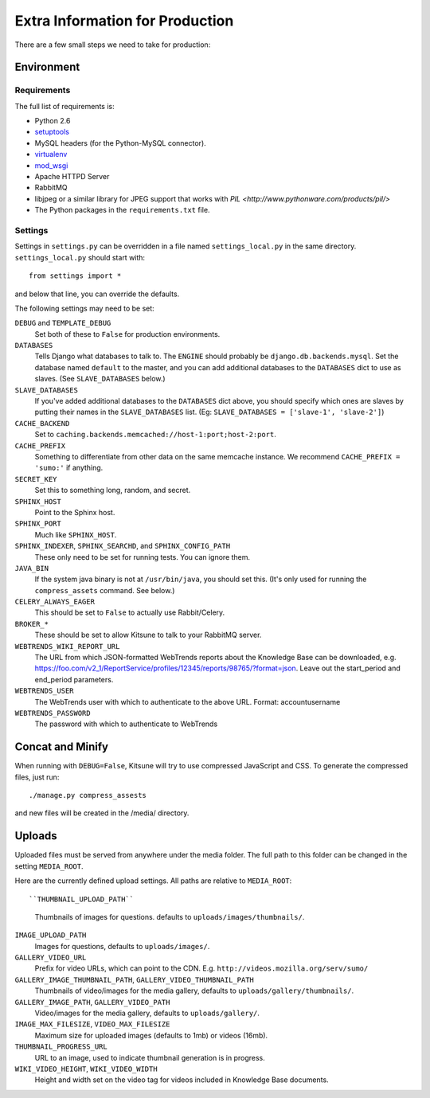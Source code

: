 ================================
Extra Information for Production
================================

There are a few small steps we need to take for production:


Environment
-----------

Requirements
^^^^^^^^^^^^

The full list of requirements is:

* Python 2.6

* `setuptools <http://pypi.python.org/pypi/setuptools#downloads>`_

* MySQL headers (for the Python-MySQL connector).

* `virtualenv <http://pypi.python.org/pypi/virtualenv>`_

* `mod_wsgi <http://code.google.com/p/modwsgi>`_

* Apache HTTPD Server

* RabbitMQ

* libjpeg or a similar library for JPEG support that works with
  `PIL <http://www.pythonware.com/products/pil/>`

* The Python packages in the ``requirements.txt`` file.


Settings
^^^^^^^^

Settings in ``settings.py`` can be overridden in a file named
``settings_local.py`` in the same directory. ``settings_local.py`` should
start with::

    from settings import *

and below that line, you can override the defaults.

The following settings may need to be set:

``DEBUG`` and ``TEMPLATE_DEBUG``
  Set both of these to ``False`` for production environments.
``DATABASES``
  Tells Django what databases to talk to. The ``ENGINE`` should probably
  be ``django.db.backends.mysql``. Set the database named ``default`` to
  the master, and you can add additional databases to the ``DATABASES``
  dict to use as slaves. (See ``SLAVE_DATABASES`` below.)
``SLAVE_DATABASES``
  If you've added additional databases to the ``DATABASES`` dict above,
  you should specify which ones are slaves by putting their names in
  the ``SLAVE_DATABASES`` list. (Eg:
  ``SLAVE_DATABASES = ['slave-1', 'slave-2']``)
``CACHE_BACKEND``
  Set to ``caching.backends.memcached://host-1:port;host-2:port``.
``CACHE_PREFIX``
  Something to differentiate from other data on the same memcache instance.
  We recommend ``CACHE_PREFIX = 'sumo:'`` if anything.
``SECRET_KEY``
  Set this to something long, random, and secret.
``SPHINX_HOST``
  Point to the Sphinx host.
``SPHINX_PORT``
  Much like ``SPHINX_HOST``.
``SPHINX_INDEXER``, ``SPHINX_SEARCHD``, and ``SPHINX_CONFIG_PATH``
  These only need to be set for running tests. You can ignore them.
``JAVA_BIN``
  If the system java binary is not at ``/usr/bin/java``, you should set
  this. (It's only used for running the ``compress_assets`` command. See
  below.)
``CELERY_ALWAYS_EAGER``
  This should be set to ``False`` to actually use Rabbit/Celery.
``BROKER_*``
  These should be set to allow Kitsune to talk to your RabbitMQ server.
``WEBTRENDS_WIKI_REPORT_URL``
  The URL from which JSON-formatted WebTrends reports about the Knowledge Base
  can be downloaded, e.g.
  https://foo.com/v2_1/ReportService/profiles/12345/reports/98765/?format=json.
  Leave out the start_period and end_period parameters.
``WEBTRENDS_USER``
  The WebTrends user with which to authenticate to the above URL. Format:
  account\username
``WEBTRENDS_PASSWORD``
  The password with which to authenticate to WebTrends


Concat and Minify
-----------------

When running with ``DEBUG=False``, Kitsune will try to use compressed
JavaScript and CSS. To generate the compressed files, just run::

    ./manage.py compress_assests

and new files will be created in the /media/ directory.


Uploads
-----------------

Uploaded files must be served from anywhere under the media folder. The full
path to this folder can be changed in the setting ``MEDIA_ROOT``.

Here are the currently defined upload settings. All paths are relative to
``MEDIA_ROOT``::

``THUMBNAIL_UPLOAD_PATH``
  Thumbnails of images for questions. defaults to
  ``uploads/images/thumbnails/``.
``IMAGE_UPLOAD_PATH``
  Images for questions, defaults to ``uploads/images/``.
``GALLERY_VIDEO_URL``
  Prefix for video URLs, which can point to the CDN. E.g.
  ``http://videos.mozilla.org/serv/sumo/``
``GALLERY_IMAGE_THUMBNAIL_PATH``, ``GALLERY_VIDEO_THUMBNAIL_PATH``
  Thumbnails of video/images for the media gallery, defaults to
  ``uploads/gallery/thumbnails/``.
``GALLERY_IMAGE_PATH``, ``GALLERY_VIDEO_PATH``
  Video/images for the media gallery, defaults to ``uploads/gallery/``.
``IMAGE_MAX_FILESIZE``, ``VIDEO_MAX_FILESIZE``
  Maximum size for uploaded images (defaults to 1mb) or videos (16mb).
``THUMBNAIL_PROGRESS_URL``
  URL to an image, used to indicate thumbnail generation is in progress.
``WIKI_VIDEO_HEIGHT``, ``WIKI_VIDEO_WIDTH``
  Height and width set on the video tag for videos included in Knowledge
  Base documents.
